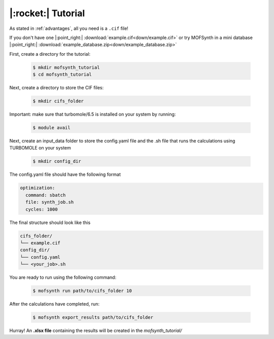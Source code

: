 .. highlight:: python

|:rocket:| Tutorial
===================

As stated in :ref:`advantages`, all you need is a ``.cif`` file!

If you don't have one |:point_right:| :download:`example.cif<down/example.cif>`
or try MOFSynth in a mini database |:point_right:| :download:`example_database.zip<down/example_database.zip>`

First, create a directory for the tutorial:

    .. code-block:: console

        $ mkdir mofsynth_tutorial
        $ cd mofsynth_tutorial

Next, create a directory to store the CIF files:

    .. code-block:: console

        $ mkdir cifs_folder

Important: make sure that turbomole/6.5 is installed on your system by running:
    
    .. code-block:: console

        $ module avail

Next, create an input_data folder to store the config.yaml file and the .sh file
that runs the calculations using TURBOMOLE on your system
    
    .. code-block:: console

        $ mkdir config_dir

The config.yaml file should have the following format

.. code-block:: text

    optimization:
      command: sbatch
      file: synth_job.sh
      cycles: 1000

The final structure should look like this

.. code-block:: text
   
   cifs_folder/
   └── example.cif
   config_dir/
   └── config.yaml
   └── <your_job>.sh

You are ready to run using the following command:

    .. code-block:: console

        $ mofsynth run path/to/cifs_folder 10


After the calculations have completed, run:

    .. code-block:: console

        $ mofsynth export_results path/to/cifs_folder

Hurray! An **.xlsx file** containing the results will be created in the *mofsynth_tutorial/*
